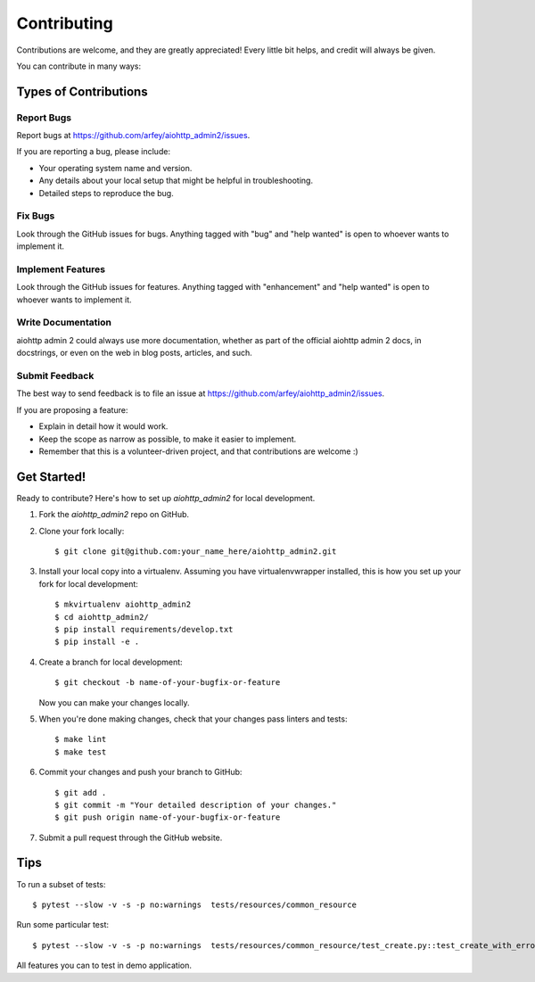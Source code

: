 .. highlight:: shell

============
Contributing
============

Contributions are welcome, and they are greatly appreciated! Every little bit
helps, and credit will always be given.

You can contribute in many ways:

Types of Contributions
----------------------

Report Bugs
~~~~~~~~~~~

Report bugs at https://github.com/arfey/aiohttp_admin2/issues.

If you are reporting a bug, please include:

* Your operating system name and version.
* Any details about your local setup that might be helpful in troubleshooting.
* Detailed steps to reproduce the bug.

Fix Bugs
~~~~~~~~

Look through the GitHub issues for bugs. Anything tagged with "bug" and "help
wanted" is open to whoever wants to implement it.

Implement Features
~~~~~~~~~~~~~~~~~~

Look through the GitHub issues for features. Anything tagged with "enhancement"
and "help wanted" is open to whoever wants to implement it.

Write Documentation
~~~~~~~~~~~~~~~~~~~

aiohttp admin 2 could always use more documentation, whether as part of the
official aiohttp admin 2 docs, in docstrings, or even on the web in blog posts,
articles, and such.

Submit Feedback
~~~~~~~~~~~~~~~

The best way to send feedback is to file an issue at https://github.com/arfey/aiohttp_admin2/issues.

If you are proposing a feature:

* Explain in detail how it would work.
* Keep the scope as narrow as possible, to make it easier to implement.
* Remember that this is a volunteer-driven project, and that contributions
  are welcome :)

Get Started!
------------

Ready to contribute? Here's how to set up `aiohttp_admin2` for local development.

1. Fork the `aiohttp_admin2` repo on GitHub.
2. Clone your fork locally::

    $ git clone git@github.com:your_name_here/aiohttp_admin2.git

3. Install your local copy into a virtualenv. Assuming you have virtualenvwrapper installed, this is how you set up your fork for local development::

    $ mkvirtualenv aiohttp_admin2
    $ cd aiohttp_admin2/
    $ pip install requirements/develop.txt
    $ pip install -e .

4. Create a branch for local development::

    $ git checkout -b name-of-your-bugfix-or-feature

   Now you can make your changes locally.

5. When you're done making changes, check that your changes pass linters and
   tests::

    $ make lint
    $ make test

6. Commit your changes and push your branch to GitHub::

    $ git add .
    $ git commit -m "Your detailed description of your changes."
    $ git push origin name-of-your-bugfix-or-feature

7. Submit a pull request through the GitHub website.

Tips
----

To run a subset of tests::


    $ pytest --slow -v -s -p no:warnings  tests/resources/common_resource


Run some particular test::


    $ pytest --slow -v -s -p no:warnings  tests/resources/common_resource/test_create.py::test_create_with_error


All features you can to test in demo application.
